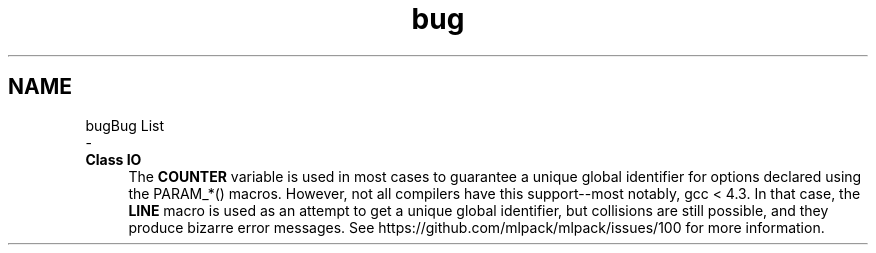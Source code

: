 .TH "bug" 3 "Sun Aug 22 2021" "Version 3.4.2" "mlpack" \" -*- nroff -*-
.ad l
.nh
.SH NAME
bugBug List 
 \- 
.IP "\fBClass \fBIO\fP \fP" 1c
The \fBCOUNTER\fP variable is used in most cases to guarantee a unique global identifier for options declared using the PARAM_*() macros\&. However, not all compilers have this support--most notably, gcc < 4\&.3\&. In that case, the \fBLINE\fP macro is used as an attempt to get a unique global identifier, but collisions are still possible, and they produce bizarre error messages\&. See https://github.com/mlpack/mlpack/issues/100 for more information\&. 
.PP

